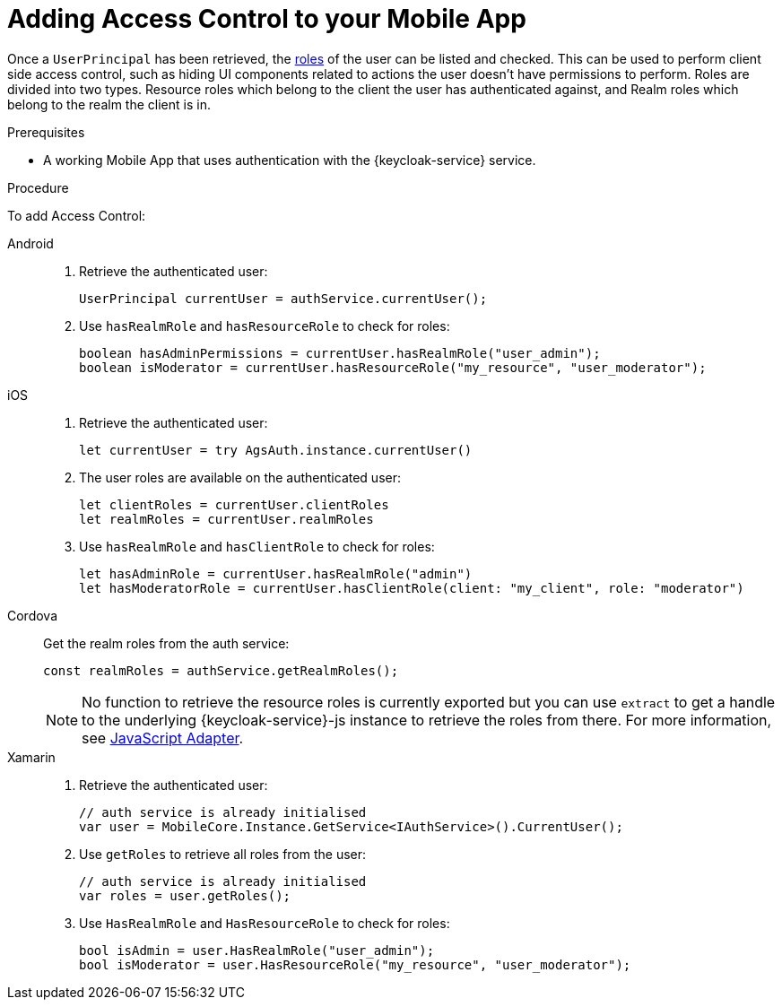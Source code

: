 // For more information, see: https://redhat-documentation.github.io/modular-docs/

[id='adding-access-control-{context}']
= Adding Access Control to your Mobile App

Once a `UserPrincipal` has been retrieved, the link:http://www.keycloak.org/docs/latest/server_admin/index.html#roles[roles^] of the user can be listed and checked.
This can be used to perform client side access control, such as hiding UI components related to actions the user doesn't have permissions to perform.
Roles are divided into two types. Resource roles which belong to the client the user has authenticated against, and Realm roles which belong to the realm the client is in.

.Prerequisites

* A working Mobile App that uses authentication with the {keycloak-service} service.

.Procedure

To add Access Control:

[tabs]
====
// tag::excludeDownstream[]
Android::
+
--
. Retrieve the authenticated user:
+
[source,java]
----
UserPrincipal currentUser = authService.currentUser();
----

. Use `hasRealmRole` and `hasResourceRole` to check for roles:
+
[source,java]
----
boolean hasAdminPermissions = currentUser.hasRealmRole("user_admin");
boolean isModerator = currentUser.hasResourceRole("my_resource", "user_moderator");
----
--
iOS::
+
--
. Retrieve the authenticated user:
+
[source,swift]
----
let currentUser = try AgsAuth.instance.currentUser()
----

. The user roles are available on the authenticated user:
+
[source,swift]
----
let clientRoles = currentUser.clientRoles
let realmRoles = currentUser.realmRoles
----

. Use `hasRealmRole` and `hasClientRole` to check for roles:
+
[source,swift]
----
let hasAdminRole = currentUser.hasRealmRole("admin")
let hasModeratorRole = currentUser.hasClientRole(client: "my_client", role: "moderator")
----
--
Cordova::
+
--
// end::excludeDownstream[]
Get the realm roles from the auth service:

[source,javascript]
----
const realmRoles = authService.getRealmRoles();
----

NOTE: No function to retrieve the resource roles is currently exported but you can use `extract` to get a handle to the underlying {keycloak-service}-js instance to retrieve the roles from there.
For more information, see link:https://www.keycloak.org/docs/latest/securing_apps/index.html#_javascript_adapter[JavaScript Adapter^].

// tag::excludeDownstream[]
--
Xamarin::
+
--
. Retrieve the authenticated user:
+
[source,csharp]
----
// auth service is already initialised
var user = MobileCore.Instance.GetService<IAuthService>().CurrentUser();
----

. Use `getRoles` to retrieve all roles from the user:
+
[source,csharp]
----
// auth service is already initialised
var roles = user.getRoles();
----

. Use `HasRealmRole` and `HasResourceRole` to check for roles:
+
[source,csharp]
----
bool isAdmin = user.HasRealmRole("user_admin");
bool isModerator = user.HasResourceRole("my_resource", "user_moderator");
----
--
// end::excludeDownstream[]
====
